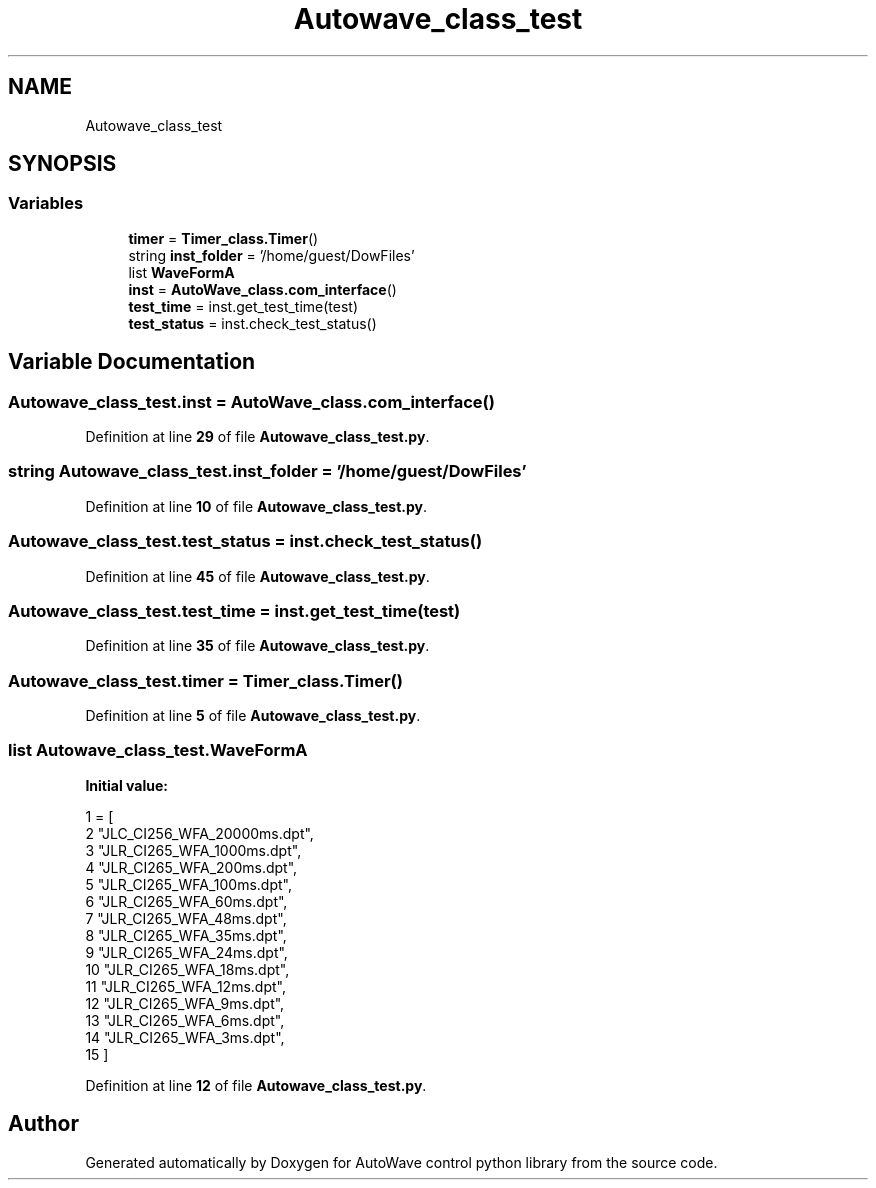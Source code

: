 .TH "Autowave_class_test" 3 "Tue Oct 5 2021" "AutoWave control python library" \" -*- nroff -*-
.ad l
.nh
.SH NAME
Autowave_class_test
.SH SYNOPSIS
.br
.PP
.SS "Variables"

.in +1c
.ti -1c
.RI "\fBtimer\fP = \fBTimer_class\&.Timer\fP()"
.br
.ti -1c
.RI "string \fBinst_folder\fP = '/home/guest/DowFiles'"
.br
.ti -1c
.RI "list \fBWaveFormA\fP"
.br
.ti -1c
.RI "\fBinst\fP = \fBAutoWave_class\&.com_interface\fP()"
.br
.ti -1c
.RI "\fBtest_time\fP = inst\&.get_test_time(test)"
.br
.ti -1c
.RI "\fBtest_status\fP = inst\&.check_test_status()"
.br
.in -1c
.SH "Variable Documentation"
.PP 
.SS "Autowave_class_test\&.inst = \fBAutoWave_class\&.com_interface\fP()"

.PP
Definition at line \fB29\fP of file \fBAutowave_class_test\&.py\fP\&.
.SS "string Autowave_class_test\&.inst_folder = '/home/guest/DowFiles'"

.PP
Definition at line \fB10\fP of file \fBAutowave_class_test\&.py\fP\&.
.SS "Autowave_class_test\&.test_status = inst\&.check_test_status()"

.PP
Definition at line \fB45\fP of file \fBAutowave_class_test\&.py\fP\&.
.SS "Autowave_class_test\&.test_time = inst\&.get_test_time(test)"

.PP
Definition at line \fB35\fP of file \fBAutowave_class_test\&.py\fP\&.
.SS "Autowave_class_test\&.timer = \fBTimer_class\&.Timer\fP()"

.PP
Definition at line \fB5\fP of file \fBAutowave_class_test\&.py\fP\&.
.SS "list Autowave_class_test\&.WaveFormA"
\fBInitial value:\fP
.PP
.nf
1 =  [
2             "JLC_CI256_WFA_20000ms\&.dpt",
3             "JLR_CI265_WFA_1000ms\&.dpt",
4             "JLR_CI265_WFA_200ms\&.dpt",
5             "JLR_CI265_WFA_100ms\&.dpt",
6             "JLR_CI265_WFA_60ms\&.dpt",
7             "JLR_CI265_WFA_48ms\&.dpt",
8             "JLR_CI265_WFA_35ms\&.dpt",
9             "JLR_CI265_WFA_24ms\&.dpt",
10             "JLR_CI265_WFA_18ms\&.dpt",
11             "JLR_CI265_WFA_12ms\&.dpt",
12             "JLR_CI265_WFA_9ms\&.dpt",
13             "JLR_CI265_WFA_6ms\&.dpt",
14             "JLR_CI265_WFA_3ms\&.dpt",
15 ]
.fi
.PP
Definition at line \fB12\fP of file \fBAutowave_class_test\&.py\fP\&.
.SH "Author"
.PP 
Generated automatically by Doxygen for AutoWave control python library from the source code\&.
